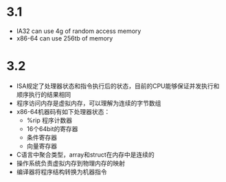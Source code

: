 * 3.1
  - IA32 can use 4g of random access memory
  - x86-64 can use 256tb of memory
* 3.2
  - ISA规定了处理器状态和指令执行后的状态，目前的CPU能够保证并发执行和顺序执行的结果相同
  - 程序访问内存是虚拟内存，可以理解为连续的字节数组
  - x86-64机器码有如下处理器状态：
    - %rip 程序计数器
    - 16个64bit的寄存器
    - 条件寄存器
    - 向量寄存器
  - C语言中聚合类型，array和struct在内存中是连续的
  - 操作系统负责虚拟内存到物理内存的映射
  - 编译器将程序结构转换为机器指令
